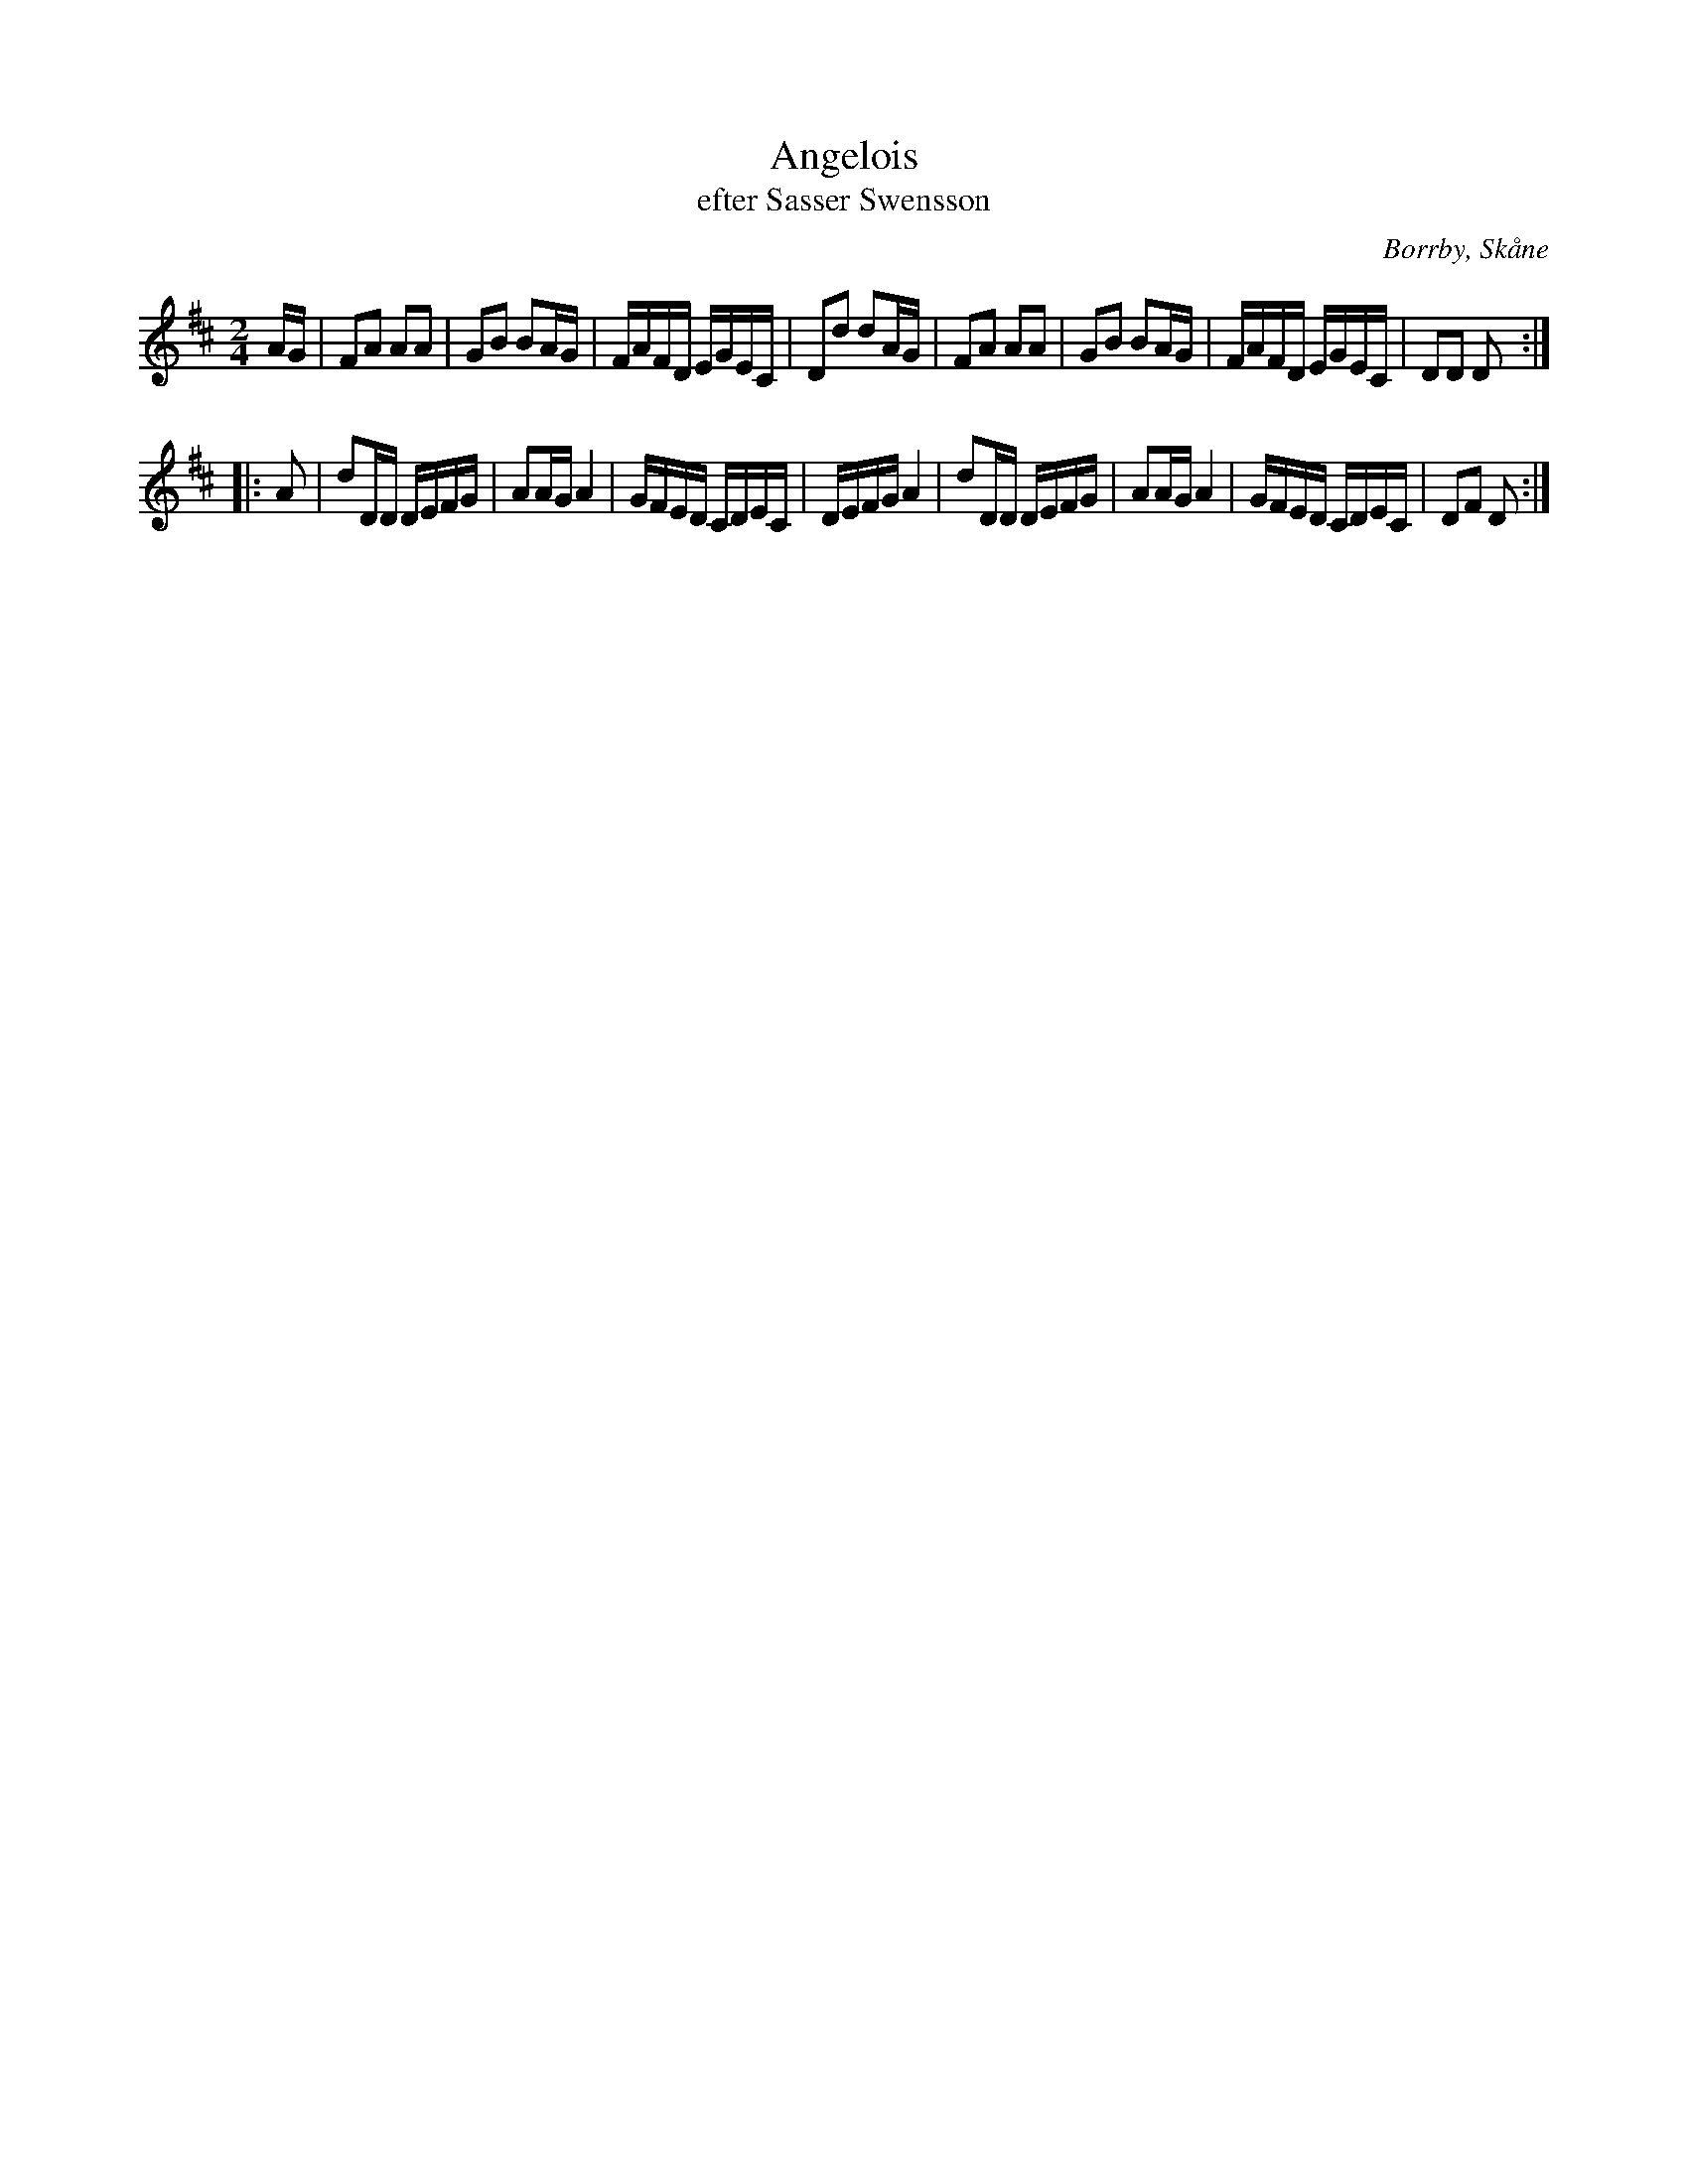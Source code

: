 %%abc-charset utf-8

X:1
T:Angelois
T:efter Sasser Swensson
R:Engelska
S:Efter Sasser Swensson, Borrby
O:Borrby, Skåne
B:FMK M87:091
Z:rytmiskt justerad i B-deln av Sven Midgren och transponerad till A-dur för Skånska Spelmanslaget på Österlen
M:2/4
L:1/8
K:D
A/G/ | FA AA | GB BA/G/ | F/A/F/D/ E/G/E/C/ | Dd dA/G/ | FA AA | GB BA/G/ | F/A/F/D/ E/G/E/C/ | DD D :|:
A | dD/D/ D/E/F/G/ | AA/G/ A2 | G/F/E/D/ C/D/E/C/ | D/E/F/G/ A2 | dD/D/ D/E/F/G/ | AA/G/ A2 | G/F/E/D/ C/D/E/C/ | DF D :|

